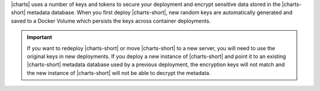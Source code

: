 |charts| uses a number of keys and tokens to secure your
deployment and encrypt sensitive data stored in the |charts-short|
metadata database. When you first deploy |charts-short|, new random
keys are automatically generated and saved to a Docker Volume which
persists the keys across container deployments.

.. important::

   If you want to redeploy |charts-short| or move |charts-short| to a
   new server, you will need to use the original keys in new
   deployments. If you deploy a new instance of |charts-short| and
   point it to an existing |charts-short| metadata database used by a
   previous deployment, the encryption keys will not match and the
   new instance of |charts-short| will not be able to decrypt the
   metadata.